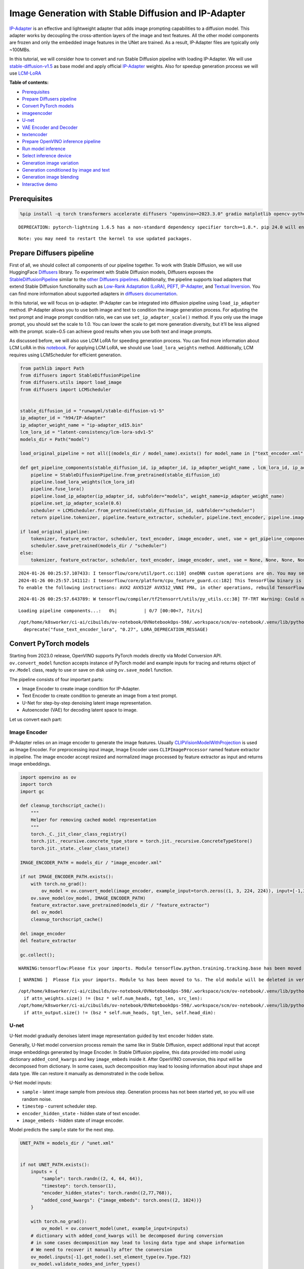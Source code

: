 Image Generation with Stable Diffusion and IP-Adapter
=====================================================

`IP-Adapter <https://hf.co/papers/2308.06721>`__ is an effective and
lightweight adapter that adds image prompting capabilities to a
diffusion model. This adapter works by decoupling the cross-attention
layers of the image and text features. All the other model components
are frozen and only the embedded image features in the UNet are trained.
As a result, IP-Adapter files are typically only ~100MBs.
|ip-adapter-pipe.png|

In this tutorial, we will consider how to convert and run Stable
Diffusion pipeline with loading IP-Adapter. We will use
`stable-diffusion-v1.5 <https://huggingface.co/runwayml/stable-diffusion-v1-5>`__
as base model and apply official
`IP-Adapter <https://huggingface.co/h94/IP-Adapter>`__ weights. Also for
speedup generation process we will use
`LCM-LoRA <https://huggingface.co/latent-consistency/lcm-lora-sdv1-5>`__


**Table of contents:**

- `Prerequisites <#prerequisites>`__
- `Prepare Diffusers pipeline <#prepare-diffusers-pipeline>`__
- `Convert PyTorch models <#convert-pytorch-models>`__
- `imageencoder <#image-encoder>`__
- `U-net <#u-net>`__
- `VAE Encoder and Decoder <#vae-encoder-and-decoder>`__
- `textencoder <#text-encoder>`__
- `Prepare OpenVINO inference pipeline <#prepare-openvino-inference-pipeline>`__
- `Run model inference <#run-model-inference>`__
- `Select inference device <#select-inference-device>`__
- `Generation image variation <#generation-image-variation>`__
- `Generation conditioned by image and text <#generation-conditioned-by-image-and-text>`__
- `Generation image blending <#generation-image-blending>`__
- `Interactive demo <#interactive-demo>`__

.. |ip-adapter-pipe.png| image:: https://huggingface.co/h94/IP-Adapter/resolve/main/fig1.png

Prerequisites
-------------



.. code:: ipython3

    %pip install -q torch transformers accelerate diffusers "openvino>=2023.3.0" gradio matplotlib opencv-python --extra-index-url https://download.pytorch.org/whl/cpu


.. parsed-literal::

    DEPRECATION: pytorch-lightning 1.6.5 has a non-standard dependency specifier torch>=1.8.*. pip 24.0 will enforce this behaviour change. A possible replacement is to upgrade to a newer version of pytorch-lightning or contact the author to suggest that they release a version with a conforming dependency specifiers. Discussion can be found at https://github.com/pypa/pip/issues/12063


.. parsed-literal::

    Note: you may need to restart the kernel to use updated packages.


Prepare Diffusers pipeline
--------------------------



First of all, we should collect all components of our pipeline together.
To work with Stable Diffusion, we will use HuggingFace
`Diffusers <https://github.com/huggingface/diffusers>`__ library. To
experiment with Stable Diffusion models, Diffusers exposes the
`StableDiffusionPipeline <https://huggingface.co/docs/diffusers/using-diffusers/conditional_image_generation>`__
similar to the `other Diffusers
pipelines <https://huggingface.co/docs/diffusers/api/pipelines/overview>`__.
Additionally, the pipeline supports load adapters that extend Stable
Diffusion functionality such as `Low-Rank Adaptation
(LoRA) <https://huggingface.co/papers/2106.09685>`__,
`PEFT <https://huggingface.co/docs/diffusers/main/en/tutorials/using_peft_for_inference>`__,
`IP-Adapter <https://ip-adapter.github.io/>`__, and `Textual
Inversion <https://textual-inversion.github.io/>`__. You can find more
information about supported adapters in `diffusers
documentation <https://huggingface.co/docs/diffusers/main/en/using-diffusers/loading_adapters>`__.

In this tutorial, we will focus on ip-adapter. IP-Adapter can be
integrated into diffusion pipeline using ``load_ip_adapter`` method.
IP-Adapter allows you to use both image and text to condition the image
generation process. For adjusting the text prompt and image prompt
condition ratio, we can use ``set_ip_adapter_scale()`` method. If you
only use the image prompt, you should set the scale to 1.0. You can
lower the scale to get more generation diversity, but it’ll be less
aligned with the prompt. scale=0.5 can achieve good results when you use
both text and image prompts.

As discussed before, we will also use LCM LoRA for speeding generation
process. You can find more information about LCM LoRA in this
`notebook <263-lcm-lora-controlnet-with-output.html>`__.
For applying LCM LoRA, we should use ``load_lora_weights`` method.
Additionally, LCM requires using LCMScheduler for efficient generation.

.. code:: ipython3

    from pathlib import Path
    from diffusers import StableDiffusionPipeline
    from diffusers.utils import load_image
    from diffusers import LCMScheduler


    stable_diffusion_id = "runwayml/stable-diffusion-v1-5"
    ip_adapter_id = "h94/IP-Adapter"
    ip_adapter_weight_name = "ip-adapter_sd15.bin"
    lcm_lora_id = "latent-consistency/lcm-lora-sdv1-5"
    models_dir = Path("model")

    load_original_pipeline = not all([(models_dir / model_name).exists() for model_name in ["text_encoder.xml", "image_encoder.xml", "unet.xml", "vae_decoder.xml", "vae_encoder.xml"]])

    def get_pipeline_components(stable_diffusion_id, ip_adapter_id, ip_adapter_weight_name , lcm_lora_id, ip_adapter_scale=0.6):
        pipeline = StableDiffusionPipeline.from_pretrained(stable_diffusion_id)
        pipeline.load_lora_weights(lcm_lora_id)
        pipeline.fuse_lora()
        pipeline.load_ip_adapter(ip_adapter_id, subfolder="models", weight_name=ip_adapter_weight_name)
        pipeline.set_ip_adapter_scale(0.6)
        scheduler = LCMScheduler.from_pretrained(stable_diffusion_id, subfolder="scheduler")
        return pipeline.tokenizer, pipeline.feature_extractor, scheduler, pipeline.text_encoder, pipeline.image_encoder, pipeline.unet, pipeline.vae

    if load_original_pipeline:
        tokenizer, feature_extractor, scheduler, text_encoder, image_encoder, unet, vae = get_pipeline_components(stable_diffusion_id, ip_adapter_id, ip_adapter_weight_name, lcm_lora_id)
        scheduler.save_pretrained(models_dir / "scheduler")
    else:
        tokenizer, feature_extractor, scheduler, text_encoder, image_encoder, unet, vae = None, None, None, None, None, None, None


.. parsed-literal::

    2024-01-26 00:25:57.107433: I tensorflow/core/util/port.cc:110] oneDNN custom operations are on. You may see slightly different numerical results due to floating-point round-off errors from different computation orders. To turn them off, set the environment variable `TF_ENABLE_ONEDNN_OPTS=0`.
    2024-01-26 00:25:57.141112: I tensorflow/core/platform/cpu_feature_guard.cc:182] This TensorFlow binary is optimized to use available CPU instructions in performance-critical operations.
    To enable the following instructions: AVX2 AVX512F AVX512_VNNI FMA, in other operations, rebuild TensorFlow with the appropriate compiler flags.


.. parsed-literal::

    2024-01-26 00:25:57.643789: W tensorflow/compiler/tf2tensorrt/utils/py_utils.cc:38] TF-TRT Warning: Could not find TensorRT



.. parsed-literal::

    Loading pipeline components...:   0%|          | 0/7 [00:00<?, ?it/s]


.. parsed-literal::

    /opt/home/k8sworker/ci-ai/cibuilds/ov-notebook/OVNotebookOps-598/.workspace/scm/ov-notebook/.venv/lib/python3.8/site-packages/diffusers/loaders/lora.py:1077: FutureWarning: `fuse_text_encoder_lora` is deprecated and will be removed in version 0.27. You are using an old version of LoRA backend. This will be deprecated in the next releases in favor of PEFT make sure to install the latest PEFT and transformers packages in the future.
      deprecate("fuse_text_encoder_lora", "0.27", LORA_DEPRECATION_MESSAGE)


Convert PyTorch models
----------------------



Starting from 2023.0 release, OpenVINO supports PyTorch models directly
via Model Conversion API. ``ov.convert_model`` function accepts instance
of PyTorch model and example inputs for tracing and returns object of
``ov.Model`` class, ready to use or save on disk using ``ov.save_model``
function.

The pipeline consists of four important parts:

-  Image Encoder to create image condition for IP-Adapter.
-  Text Encoder to create condition to generate an image from a text
   prompt.
-  U-Net for step-by-step denoising latent image representation.
-  Autoencoder (VAE) for decoding latent space to image.

Let us convert each part:

Image Encoder
~~~~~~~~~~~~~



IP-Adapter relies on an image encoder to generate the image features.
Usually
`CLIPVisionModelWithProjection <https://huggingface.co/docs/transformers/main/en/model_doc/clip#transformers.CLIPVisionModelWithProjection>`__
is used as Image Encoder. For preprocessing input image, Image Encoder
uses ``CLIPImageProcessor`` named feature extractor in pipeline. The
image encoder accept resized and normalized image processed by feature
extractor as input and returns image embeddings.

.. code:: ipython3

    import openvino as ov
    import torch
    import gc

    def cleanup_torchscript_cache():
        """
        Helper for removing cached model representation
        """
        torch._C._jit_clear_class_registry()
        torch.jit._recursive.concrete_type_store = torch.jit._recursive.ConcreteTypeStore()
        torch.jit._state._clear_class_state()

    IMAGE_ENCODER_PATH = models_dir / "image_encoder.xml"

    if not IMAGE_ENCODER_PATH.exists():
        with torch.no_grad():
            ov_model = ov.convert_model(image_encoder, example_input=torch.zeros((1, 3, 224, 224)), input=[-1,3,224,224])
        ov.save_model(ov_model, IMAGE_ENCODER_PATH)
        feature_extractor.save_pretrained(models_dir / "feature_extractor")
        del ov_model
        cleanup_torchscript_cache()

    del image_encoder
    del feature_extractor

    gc.collect();


.. parsed-literal::

    WARNING:tensorflow:Please fix your imports. Module tensorflow.python.training.tracking.base has been moved to tensorflow.python.trackable.base. The old module will be deleted in version 2.11.


.. parsed-literal::

    [ WARNING ]  Please fix your imports. Module %s has been moved to %s. The old module will be deleted in version %s.


.. parsed-literal::

    /opt/home/k8sworker/ci-ai/cibuilds/ov-notebook/OVNotebookOps-598/.workspace/scm/ov-notebook/.venv/lib/python3.8/site-packages/transformers/models/clip/modeling_clip.py:273: TracerWarning: Converting a tensor to a Python boolean might cause the trace to be incorrect. We can't record the data flow of Python values, so this value will be treated as a constant in the future. This means that the trace might not generalize to other inputs!
      if attn_weights.size() != (bsz * self.num_heads, tgt_len, src_len):
    /opt/home/k8sworker/ci-ai/cibuilds/ov-notebook/OVNotebookOps-598/.workspace/scm/ov-notebook/.venv/lib/python3.8/site-packages/transformers/models/clip/modeling_clip.py:313: TracerWarning: Converting a tensor to a Python boolean might cause the trace to be incorrect. We can't record the data flow of Python values, so this value will be treated as a constant in the future. This means that the trace might not generalize to other inputs!
      if attn_output.size() != (bsz * self.num_heads, tgt_len, self.head_dim):


U-net
~~~~~



U-Net model gradually denoises latent image representation guided by
text encoder hidden state.

Generally, U-Net model conversion process remain the same like in Stable
Diffusion, expect additional input that accept image embeddings
generated by Image Encoder. In Stable Diffusion pipeline, this data
provided into model using dictionary ``added_cond_kwargs`` and key
``image_embeds`` inside it. After OpenVINO conversion, this input will
be decomposed from dictionary. In some cases, such decomposition may
lead to loosing information about input shape and data type. We can
restore it manually as demonstrated in the code bellow.

U-Net model inputs:

-  ``sample`` - latent image sample from previous step. Generation
   process has not been started yet, so you will use random noise.
-  ``timestep`` - current scheduler step.
-  ``encoder_hidden_state`` - hidden state of text encoder.
-  ``image_embeds`` - hidden state of image encoder.

Model predicts the ``sample`` state for the next step.

.. code:: ipython3

    UNET_PATH = models_dir / "unet.xml"


    if not UNET_PATH.exists():
        inputs = {
            "sample": torch.randn((2, 4, 64, 64)),
            "timestep": torch.tensor(1),
            "encoder_hidden_states": torch.randn((2,77,768)),
            "added_cond_kwargs": {"image_embeds": torch.ones((2, 1024))}
        }

        with torch.no_grad():
            ov_model = ov.convert_model(unet, example_input=inputs)
        # dictionary with added_cond_kwargs will be decomposed during conversion
        # in some cases decomposition may lead to losing data type and shape information
        # We need to recover it manually after the conversion
        ov_model.inputs[-1].get_node().set_element_type(ov.Type.f32)
        ov_model.validate_nodes_and_infer_types()
        ov.save_model(ov_model, UNET_PATH)
        del ov_model
        cleanup_torchscript_cache()

    del unet

    gc.collect();


.. parsed-literal::

    /opt/home/k8sworker/ci-ai/cibuilds/ov-notebook/OVNotebookOps-598/.workspace/scm/ov-notebook/.venv/lib/python3.8/site-packages/diffusers/models/unet_2d_condition.py:915: TracerWarning: Converting a tensor to a Python boolean might cause the trace to be incorrect. We can't record the data flow of Python values, so this value will be treated as a constant in the future. This means that the trace might not generalize to other inputs!
      if dim % default_overall_up_factor != 0:


.. parsed-literal::

    /opt/home/k8sworker/ci-ai/cibuilds/ov-notebook/OVNotebookOps-598/.workspace/scm/ov-notebook/.venv/lib/python3.8/site-packages/diffusers/models/downsampling.py:135: TracerWarning: Converting a tensor to a Python boolean might cause the trace to be incorrect. We can't record the data flow of Python values, so this value will be treated as a constant in the future. This means that the trace might not generalize to other inputs!
      assert hidden_states.shape[1] == self.channels
    /opt/home/k8sworker/ci-ai/cibuilds/ov-notebook/OVNotebookOps-598/.workspace/scm/ov-notebook/.venv/lib/python3.8/site-packages/diffusers/models/downsampling.py:144: TracerWarning: Converting a tensor to a Python boolean might cause the trace to be incorrect. We can't record the data flow of Python values, so this value will be treated as a constant in the future. This means that the trace might not generalize to other inputs!
      assert hidden_states.shape[1] == self.channels


.. parsed-literal::

    /opt/home/k8sworker/ci-ai/cibuilds/ov-notebook/OVNotebookOps-598/.workspace/scm/ov-notebook/.venv/lib/python3.8/site-packages/diffusers/models/upsampling.py:149: TracerWarning: Converting a tensor to a Python boolean might cause the trace to be incorrect. We can't record the data flow of Python values, so this value will be treated as a constant in the future. This means that the trace might not generalize to other inputs!
      assert hidden_states.shape[1] == self.channels
    /opt/home/k8sworker/ci-ai/cibuilds/ov-notebook/OVNotebookOps-598/.workspace/scm/ov-notebook/.venv/lib/python3.8/site-packages/diffusers/models/upsampling.py:165: TracerWarning: Converting a tensor to a Python boolean might cause the trace to be incorrect. We can't record the data flow of Python values, so this value will be treated as a constant in the future. This means that the trace might not generalize to other inputs!
      if hidden_states.shape[0] >= 64:


VAE Encoder and Decoder
~~~~~~~~~~~~~~~~~~~~~~~



The VAE model has two parts, an encoder and a decoder. The encoder is
used to convert the image into a low dimensional latent representation,
which will serve as the input to the U-Net model. The decoder,
conversely, transforms the latent representation back into an image.

During latent diffusion training, the encoder is used to get the latent
representations (latents) of the images for the forward diffusion
process, which applies more and more noise at each step. During
inference, the denoised latents generated by the reverse diffusion
process are converted back into images using the VAE decoder. When you
run inference for Text-to-Image, there is no initial image as a starting
point. You can skip this step and directly generate initial random
noise. VAE encoder is used in Image-to-Image generation pipelines for
creating initial latent state based on input image. The main difference
between IP-Adapter encoded image and VAE encoded image that the first is
used as addition into input prompt making connection between text and
image during conditioning, while the second used as Unet sample
initialization and does not give guarantee preserving some attributes of
initial image. It is still can be useful to use both ip-adapter and VAE
image in pipeline, we can discuss it in inference examples.

.. code:: ipython3

    VAE_DECODER_PATH = models_dir / "vae_decoder.xml"
    VAE_ENCODER_PATH = models_dir / "vae_encoder.xml"

    if not VAE_DECODER_PATH.exists():
        class VAEDecoderWrapper(torch.nn.Module):
            def __init__(self, vae):
                super().__init__()
                self.vae = vae

            def forward(self, latents):
                return self.vae.decode(latents)

        vae_decoder = VAEDecoderWrapper(vae)
        with torch.no_grad():
            ov_model = ov.convert_model(vae_decoder, example_input=torch.ones([1,4,64,64]))
        ov.save_model(ov_model, VAE_DECODER_PATH)
        del ov_model
        cleanup_torchscript_cache()
        del vae_decoder

    if not VAE_ENCODER_PATH.exists():
        class VAEEncoderWrapper(torch.nn.Module):
            def __init__(self, vae):
                super().__init__()
                self.vae = vae

            def forward(self, image):
                return self.vae.encode(x=image)["latent_dist"].sample()
        vae_encoder = VAEEncoderWrapper(vae)
        vae_encoder.eval()
        image = torch.zeros((1, 3, 512, 512))
        with torch.no_grad():
            ov_model = ov.convert_model(vae_encoder, example_input=image)
        ov.save_model(ov_model, VAE_ENCODER_PATH)
        del ov_model
        cleanup_torchscript_cache()

    del vae
    gc.collect();


.. parsed-literal::

    /opt/home/k8sworker/ci-ai/cibuilds/ov-notebook/OVNotebookOps-598/.workspace/scm/ov-notebook/.venv/lib/python3.8/site-packages/torch/jit/_trace.py:1093: TracerWarning: Trace had nondeterministic nodes. Did you forget call .eval() on your model? Nodes:
    	%2494 : Float(1, 4, 64, 64, strides=[16384, 4096, 64, 1], requires_grad=0, device=cpu) = aten::randn(%2488, %2489, %2490, %2491, %2492, %2493) # /opt/home/k8sworker/ci-ai/cibuilds/ov-notebook/OVNotebookOps-598/.workspace/scm/ov-notebook/.venv/lib/python3.8/site-packages/diffusers/utils/torch_utils.py:80:0
    This may cause errors in trace checking. To disable trace checking, pass check_trace=False to torch.jit.trace()
      _check_trace(
    /opt/home/k8sworker/ci-ai/cibuilds/ov-notebook/OVNotebookOps-598/.workspace/scm/ov-notebook/.venv/lib/python3.8/site-packages/torch/jit/_trace.py:1093: TracerWarning: Output nr 1. of the traced function does not match the corresponding output of the Python function. Detailed error:
    Tensor-likes are not close!

    Mismatched elements: 10468 / 16384 (63.9%)
    Greatest absolute difference: 0.0015963315963745117 at index (0, 2, 0, 63) (up to 1e-05 allowed)
    Greatest relative difference: 0.006706269805807583 at index (0, 3, 63, 59) (up to 1e-05 allowed)
      _check_trace(


Text Encoder
~~~~~~~~~~~~



The text-encoder is responsible for transforming the input prompt, for
example, “a photo of an astronaut riding a horse” into an embedding
space that can be understood by the U-Net. It is usually a simple
transformer-based encoder that maps a sequence of input tokens to a
sequence of latent text embeddings.

The input of the text encoder is tensor ``input_ids``, which contains
indexes of tokens from text processed by the tokenizer and padded to the
maximum length accepted by the model. Model outputs are two tensors:
``last_hidden_state`` - hidden state from the last MultiHeadAttention
layer in the model and ``pooler_out`` - pooled output for whole model
hidden states.

.. code:: ipython3

    TEXT_ENCODER_PATH = models_dir / "text_encoder.xml"

    if not TEXT_ENCODER_PATH.exists():
        with torch.no_grad():
            ov_model = ov.convert_model(text_encoder, example_input=torch.ones([1,77], dtype=torch.long), input=[(1,77),])
        ov.save_model(ov_model, TEXT_ENCODER_PATH)
        del ov_model
        cleanup_torchscript_cache()
        tokenizer.save_pretrained(models_dir / "tokenizer")

    del text_encoder
    del tokenizer


.. parsed-literal::

    /opt/home/k8sworker/ci-ai/cibuilds/ov-notebook/OVNotebookOps-598/.workspace/scm/ov-notebook/.venv/lib/python3.8/site-packages/transformers/modeling_attn_mask_utils.py:86: TracerWarning: Converting a tensor to a Python boolean might cause the trace to be incorrect. We can't record the data flow of Python values, so this value will be treated as a constant in the future. This means that the trace might not generalize to other inputs!
      if input_shape[-1] > 1 or self.sliding_window is not None:
    /opt/home/k8sworker/ci-ai/cibuilds/ov-notebook/OVNotebookOps-598/.workspace/scm/ov-notebook/.venv/lib/python3.8/site-packages/transformers/modeling_attn_mask_utils.py:162: TracerWarning: Converting a tensor to a Python boolean might cause the trace to be incorrect. We can't record the data flow of Python values, so this value will be treated as a constant in the future. This means that the trace might not generalize to other inputs!
      if past_key_values_length > 0:
    /opt/home/k8sworker/ci-ai/cibuilds/ov-notebook/OVNotebookOps-598/.workspace/scm/ov-notebook/.venv/lib/python3.8/site-packages/transformers/models/clip/modeling_clip.py:281: TracerWarning: Converting a tensor to a Python boolean might cause the trace to be incorrect. We can't record the data flow of Python values, so this value will be treated as a constant in the future. This means that the trace might not generalize to other inputs!
      if causal_attention_mask.size() != (bsz, 1, tgt_len, src_len):


Prepare OpenVINO inference pipeline
-----------------------------------



As shown on diagram below, the only difference between original Stable
Diffusion pipeline and IP-Adapter Stable Diffusion pipeline only in
additional conditioning by image processed via Image Encoder.
|pipeline.png|

The stable diffusion model with ip-adapter takes a latent image
representation, a text prompt is transformed to text embeddings via CLIP
text encoder and ip-adapter image is transformed to image embeddings via
CLIP Image Encoder. Next, the U-Net iteratively *denoises* the random
latent image representations while being conditioned on the text and
image embeddings. The output of the U-Net, being the noise residual, is
used to compute a denoised latent image representation via a scheduler
algorithm.

The *denoising* process is repeated given number of times (by default 4
taking into account that we use LCM) to step-by-step retrieve better
latent image representations. When complete, the latent image
representation is decoded by the decoder part of the variational auto
encoder (VAE).

.. |pipeline.png| image:: https://github.com/openvinotoolkit/openvino_notebooks/assets/29454499/1afc2ca6-e7ea-4c9e-a2d3-1173346dd9d6

.. code:: ipython3

    import inspect
    from typing import List, Optional, Union, Dict, Tuple
    import numpy as np

    import PIL
    import cv2
    import torch

    from transformers import CLIPTokenizer, CLIPImageProcessor
    from diffusers import DiffusionPipeline
    from diffusers.pipelines.stable_diffusion.pipeline_output import StableDiffusionPipelineOutput
    from diffusers.schedulers import DDIMScheduler, LMSDiscreteScheduler, PNDMScheduler


    def scale_fit_to_window(dst_width:int, dst_height:int, image_width:int, image_height:int):
        """
        Preprocessing helper function for calculating image size for resize with peserving original aspect ratio
        and fitting image to specific window size

        Parameters:
          dst_width (int): destination window width
          dst_height (int): destination window height
          image_width (int): source image width
          image_height (int): source image height
        Returns:
          result_width (int): calculated width for resize
          result_height (int): calculated height for resize
        """
        im_scale = min(dst_height / image_height, dst_width / image_width)
        return int(im_scale * image_width), int(im_scale * image_height)


    def randn_tensor(
        shape: Union[Tuple, List],
        generator: Optional[Union[List["torch.Generator"], "torch.Generator"]] = None,
        dtype: Optional["torch.dtype"] = None,
    ):
        """A helper function to create random tensors on the desired `device` with the desired `dtype`. When
        passing a list of generators, you can seed each batch size individually.

        """
        batch_size = shape[0]
        rand_device = torch.device("cpu")

        # make sure generator list of length 1 is treated like a non-list
        if isinstance(generator, list) and len(generator) == 1:
            generator = generator[0]

        if isinstance(generator, list):
            shape = (1,) + shape[1:]
            latents = [
                torch.randn(shape, generator=generator[i], device=rand_device, dtype=dtype)
                for i in range(batch_size)
            ]
            latents = torch.cat(latents, dim=0)
        else:
            latents = torch.randn(shape, generator=generator, device=rand_device, dtype=dtype)

        return latents

    def preprocess(image: PIL.Image.Image, height, width):
        """
        Image preprocessing function. Takes image in PIL.Image format, resizes it to keep aspect ration and fits to model input window 512x512,
        then converts it to np.ndarray and adds padding with zeros on right or bottom side of image (depends from aspect ratio), after that
        converts data to float32 data type and change range of values from [0, 255] to [-1, 1], finally, converts data layout from planar NHWC to NCHW.
        The function returns preprocessed input tensor and padding size, which can be used in postprocessing.

        Parameters:
          image (PIL.Image.Image): input image
        Returns:
           image (np.ndarray): preprocessed image tensor
           meta (Dict): dictionary with preprocessing metadata info
        """
        src_width, src_height = image.size
        dst_width, dst_height = scale_fit_to_window(
            height, width, src_width, src_height)
        image = np.array(image.resize((dst_width, dst_height),
                         resample=PIL.Image.Resampling.LANCZOS))[None, :]
        pad_width = width - dst_width
        pad_height = height - dst_height
        pad = ((0, 0), (0, pad_height), (0, pad_width), (0, 0))
        image = np.pad(image, pad, mode="constant")
        image = image.astype(np.float32) / 255.0
        image = 2.0 * image - 1.0
        image = image.transpose(0, 3, 1, 2)
        return image, {"padding": pad, "src_width": src_width, "src_height": src_height}

    class OVStableDiffusionPipeline(DiffusionPipeline):
        def __init__(
            self,
            vae_decoder: ov.Model,
            text_encoder: ov.Model,
            tokenizer: CLIPTokenizer,
            unet: ov.Model,
            scheduler: Union[DDIMScheduler, PNDMScheduler, LMSDiscreteScheduler],
            image_encoder: ov.Model,
            feature_extractor: CLIPImageProcessor,
            vae_encoder: ov.Model
        ):
            """
            Pipeline for text-to-image generation using Stable Diffusion and IP-Adapter with OpenVINO
            Parameters:
                vae_decoder (ov.Model):
                    Variational Auto-Encoder (VAE) Model to decode images to and from latent representations.
                text_encoder (ov.Model):CLIPImageProcessor
                    Frozen text-encoder. Stable Diffusion uses the text portion of
                    [CLIP](https://huggingface.co/docs/transformers/model_doc/clip#transformers.CLIPTextModel), specifically
                    the clip-vit-large-patch14(https://huggingface.co/openai/clip-vit-large-patch14) variant.
                tokenizer (CLIPTokenizer):
                    Tokenizer of class CLIPTokenizer(https://huggingface.co/docs/transformers/v4.21.0/en/model_doc/clip#transformers.CLIPTokenizer).
                unet (ov.Model): Conditional U-Net architecture to denoise the encoded image latents.
                scheduler (SchedulerMixin):
                    A scheduler to be used in combination with unet to denoise the encoded image latents
                image_encoder (ov.Model):
                    IP-Adapter image encoder for embedding input image as input prompt for generation
                feature_extractor :
            """
            super().__init__()
            self.scheduler = scheduler
            self.vae_decoder = vae_decoder
            self.image_encoder = image_encoder
            self.text_encoder = text_encoder
            self.unet = unet
            self.height = 512
            self.width = 512
            self.vae_scale_factor = 8
            self.tokenizer = tokenizer
            self.vae_encoder = vae_encoder
            self.feature_extractor = feature_extractor

        def __call__(
            self,
            prompt: Union[str, List[str]],
            ip_adapter_image: PIL.Image.Image,
            image: PIL.Image.Image = None,
            num_inference_steps: Optional[int] = 4,
            negative_prompt: Union[str, List[str]] = None,
            guidance_scale: Optional[float] = 0.5,
            eta: Optional[float] = 0.0,
            output_type: Optional[str] = "pil",
            height: Optional[int] = None,
            width: Optional[int] = None,
            generator: Optional[Union[torch.Generator, List[torch.Generator]]] = None,
            latents: Optional[torch.FloatTensor] = None,
            strength: float = 1.,
            **kwargs,
        ):
            """
            Function invoked when calling the pipeline for generation.
            Parameters:
                prompt (str or List[str]):
                    The prompt or prompts to guide the image generation.
                image (PIL.Image.Image, *optional*, None):
                     Intinal image for generation.
                num_inference_steps (int, *optional*, defaults to 50):
                    The number of denoising steps. More denoising steps usually lead to a higher quality image at the
                    expense of slower inference.
                negative_prompt (str or List[str]):https://user-images.githubusercontent.com/29454499/258651862-28b63016-c5ff-4263-9da8-73ca31100165.jpeg
                    The negative prompt or prompts to guide the image generation.
                guidance_scale (float, *optional*, defaults to 7.5):
                    Guidance scale as defined in Classifier-Free Diffusion Guidance(https://arxiv.org/abs/2207.12598).
                    guidance_scale is defined as `w` of equation 2.
                    Higher guidance scale encourages to generate images that are closely linked to the text prompt,
                    usually at the expense of lower image quality.
                eta (float, *optional*, defaults to 0.0):
                    Corresponds to parameter eta (η) in the DDIM paper: https://arxiv.org/abs/2010.02502. Only applies to
                    [DDIMScheduler], will be ignored for others.
                output_type (`str`, *optional*, defaults to "pil"):
                    The output format of the generate image. Choose between
                    [PIL](https://pillow.readthedocs.io/en/stable/): PIL.Image.Image or np.array.
                height (int, *optional*, 512):
                    Generated image height
                width (int, *optional*, 512):
                    Generated image width
                generator (`torch.Generator` or `List[torch.Generator]`, *optional*):
                    A [`torch.Generator`](https://pytorch.org/docs/stable/generated/torch.Generator.html) to make
                    generation deterministic.
                latents (`torch.FloatTensor`, *optional*):
                    Pre-generated noisy latents sampled from a Gaussian distribution, to be used as inputs for image
                    generation. Can be used to tweak the same generation with different prompts. If not provided, a latents
                    tensor is generated by sampling using the supplied random `generator`.
            Returns:
                Dictionary with keys:
                    sample - the last generated image PIL.Image.Image or np.arrayhttps://huggingface.co/latent-consistency/lcm-lora-sdv1-5
                    iterations - *optional* (if gif=True) images for all diffusion steps, List of PIL.Image.Image or np.array.
            """
            do_classifier_free_guidance = guidance_scale > 1.0
            # get prompt text embeddings
            text_embeddings = self._encode_prompt(prompt, do_classifier_free_guidance=do_classifier_free_guidance, negative_prompt=negative_prompt)
            # get ip-adapter image embeddings
            image_embeds, negative_image_embeds = self.encode_image(ip_adapter_image)
            if do_classifier_free_guidance:
                image_embeds = np.concatenate([negative_image_embeds, image_embeds])

            # set timesteps
            accepts_offset = "offset" in set(inspect.signature(self.scheduler.set_timesteps).parameters.keys())
            extra_set_kwargs = {}
            if accepts_offset:
                extra_set_kwargs["offset"] = 1

            self.scheduler.set_timesteps(num_inference_steps, **extra_set_kwargs)
            timesteps, num_inference_steps = self.get_timesteps(num_inference_steps, strength)
            latent_timestep = timesteps[:1]

            # get the initial random noise unless the user supplied it
            latents, meta = self.prepare_latents(1, 4, height or self.height, width or self.width, generator=generator, latents=latents, image=image, latent_timestep=latent_timestep)

            # prepare extra kwargs for the scheduler step, since not all schedulers have the same signature
            # eta (η) is only used with the DDIMScheduler, it will be ignored for other schedulers.
            # eta corresponds to η in DDIM paper: https://arxiv.org/abs/2010.02502
            # and should be between [0, 1]
            accepts_eta = "eta" in set(inspect.signature(self.scheduler.step).parameters.keys())
            extra_step_kwargs = {}
            if accepts_eta:
                extra_step_kwargs["eta"] = eta

            for i, t in enumerate(self.progress_bar(timesteps)):
                # expand the latents if you are doing classifier free guidance
                latent_model_input = np.concatenate([latents] * 2) if do_classifier_free_guidance else latents
                latent_model_input = self.scheduler.scale_model_input(latent_model_input, t)

                # predict the noise residual
                noise_pred = self.unet([latent_model_input, t, text_embeddings, image_embeds])[0]
                # perform guidance
                if do_classifier_free_guidance:
                    noise_pred_uncond, noise_pred_text = noise_pred[0], noise_pred[1]
                    noise_pred = noise_pred_uncond + guidance_scale * (noise_pred_text - noise_pred_uncond)

                # compute the previous noisy sample x_t -> x_t-1
                latents = self.scheduler.step(torch.from_numpy(noise_pred), t, torch.from_numpy(latents), **extra_step_kwargs)["prev_sample"].numpy()

            # scale and decode the image latents with vae
            image = self.vae_decoder(latents * (1 / 0.18215))[0]

            image = self.postprocess_image(image, meta, output_type)
            return StableDiffusionPipelineOutput(images=image, nsfw_content_detected=False)

        def _encode_prompt(self, prompt:Union[str, List[str]], num_images_per_prompt:int = 1, do_classifier_free_guidance:bool = True, negative_prompt:Union[str, List[str]] = None):
            """
            Encodes the prompt into text encoder hidden states.

            Parameters:
                prompt (str or list(str)): prompt to be encoded
                num_images_per_prompt (int): number of images that should be generated per prompt
                do_classifier_free_guidance (bool): whether to use classifier free guidance or not
                negative_prompt (str or list(str)): negative prompt to be encoded.
            Returns:
                text_embeddings (np.ndarray): text encoder hidden states
            """
            batch_size = len(prompt) if isinstance(prompt, list) else 1

            # tokenize input prompts
            text_inputs = self.tokenizer(
                prompt,
                padding="max_length",
                max_length=self.tokenizer.model_max_length,
                truncation=True,
                return_tensors="np",
            )
            text_input_ids = text_inputs.input_ids

            text_embeddings = self.text_encoder(
                text_input_ids)[0]

            # duplicate text embeddings for each generation per prompt
            if num_images_per_prompt != 1:
                bs_embed, seq_len, _ = text_embeddings.shape
                text_embeddings = np.tile(
                    text_embeddings, (1, num_images_per_prompt, 1))
                text_embeddings = np.reshape(
                    text_embeddings, (bs_embed * num_images_per_prompt, seq_len, -1))

            # get unconditional embeddings for classifier free guidance
            if do_classifier_free_guidance:
                uncond_tokens: List[str]
                max_length = text_input_ids.shape[-1]
                if negative_prompt is None:
                    uncond_tokens = [""] * batch_size
                elif isinstance(negative_prompt, str):
                    uncond_tokens = [negative_prompt]
                else:
                    uncond_tokens = negative_prompt
                uncond_input = self.tokenizer(
                    uncond_tokens,
                    padding="max_length",
                    max_length=max_length,
                    truncation=True,
                    return_tensors="np",
                )

                uncond_embeddings = self.text_encoder(uncond_input.input_ids)[0]

                # duplicate unconditional embeddings for each generation per prompt, using mps friendly method
                seq_len = uncond_embeddings.shape[1]
                uncond_embeddings = np.tile(uncond_embeddings, (1, num_images_per_prompt, 1))
                uncond_embeddings = np.reshape(uncond_embeddings, (batch_size * num_images_per_prompt, seq_len, -1))

                # For classifier-free guidance, we need to do two forward passes.
                # Here we concatenate the unconditional and text embeddings into a single batch
                # to avoid doing two forward passes
                text_embeddings = np.concatenate([uncond_embeddings, text_embeddings])

            return text_embeddings


        def prepare_latents(self, batch_size, num_channels_latents, height, width, dtype=torch.float32, generator=None, latents=None, image=None, latent_timestep=None):
            shape = (batch_size, num_channels_latents, height // self.vae_scale_factor, width // self.vae_scale_factor)
            if isinstance(generator, list) and len(generator) != batch_size:
                raise ValueError(
                    f"You have passed a list of generators of length {len(generator)}, but requested an effective batch"
                    f" size of {batch_size}. Make sure the batch size matches the length of the generators."
                )

            if latents is None:
                latents = randn_tensor(shape, generator=generator, dtype=dtype)

            if image is None:
                # scale the initial noise by the standard deviation required by the scheduler
                latents = latents * self.scheduler.init_noise_sigma
                return latents.numpy(), {}
            input_image, meta = preprocess(image, height, width)
            image_latents = self.vae_encoder(input_image)[0]
            image_latents = image_latents * 0.18215
            latents = self.scheduler.add_noise(torch.from_numpy(image_latents), latents, latent_timestep).numpy()
            return latents, meta


        def postprocess_image(self, image:np.ndarray, meta:Dict, output_type:str = "pil"):
            """
            Postprocessing for decoded image. Takes generated image decoded by VAE decoder, unpad it to initial image size (if required),
            normalize and convert to [0, 255] pixels range. Optionally, converts it from np.ndarray to PIL.Image format

            Parameters:
                image (np.ndarray):
                    Generated image
                meta (Dict):
                    Metadata obtained on the latents preparing step can be empty
                output_type (str, *optional*, pil):
                    Output format for result, can be pil or numpy
            Returns:
                image (List of np.ndarray or PIL.Image.Image):
                    Post-processed images
            """
            if "padding" in meta:
                pad = meta["padding"]
                (_, end_h), (_, end_w) = pad[1:3]
                h, w = image.shape[2:]
                unpad_h = h - end_h
                unpad_w = w - end_w
                image = image[:, :, :unpad_h, :unpad_w]
            image = np.clip(image / 2 + 0.5, 0, 1)
            image = np.transpose(image, (0, 2, 3, 1))
            # 9. Convert to PIL
            if output_type == "pil":
                image = self.numpy_to_pil(image)
                if "src_height" in meta:
                    orig_height, orig_width = meta["src_height"], meta["src_width"]
                    image = [img.resize((orig_width, orig_height),
                                        PIL.Image.Resampling.LANCZOS) for img in image]
            else:
                if "src_height" in meta:
                    orig_height, orig_width = meta["src_height"], meta["src_width"]
                    image = [cv2.resize(img, (orig_width, orig_width))
                             for img in image]
            return image

        def encode_image(self, image, num_images_per_prompt=1):
            if not isinstance(image, torch.Tensor):
                image = self.feature_extractor(image, return_tensors="pt").pixel_values

            image_embeds = self.image_encoder(image)[0]
            if num_images_per_prompt > 1:
                image_embeds = image_embeds.repeat_interleave(num_images_per_prompt, dim=0)

            uncond_image_embeds = np.zeros(image_embeds.shape)
            return image_embeds, uncond_image_embeds

        def get_timesteps(self, num_inference_steps:int, strength:float):
            """
            Helper function for getting scheduler timesteps for generation
            In case of image-to-image generation, it updates number of steps according to strength

            Parameters:
               num_inference_steps (int):
                  number of inference steps for generation
               strength (float):
                   value between 0.0 and 1.0, that controls the amount of noise that is added to the input image.
                   Values that approach 1.0 allow for lots of variations but will also produce images that are not semantically consistent with the input.
            """
            # get the original timestep using init_timestep
            init_timestep = min(int(num_inference_steps * strength), num_inference_steps)

            t_start = max(num_inference_steps - init_timestep, 0)
            timesteps = self.scheduler.timesteps[t_start:]

            return timesteps, num_inference_steps - t_start

Run model inference
-------------------



Now let’s configure our pipeline and take a look on generation results.

Select inference device
~~~~~~~~~~~~~~~~~~~~~~~



Select inference device from dropdown list.

.. code:: ipython3

    core = ov.Core()

    import ipywidgets as widgets

    device = widgets.Dropdown(
        options=core.available_devices + ["AUTO"],
        value="CPU",
        description="Device:",
        disabled=False,
    )

    device




.. parsed-literal::

    Dropdown(description='Device:', options=('CPU', 'AUTO'), value='CPU')



.. code:: ipython3

    from transformers import AutoTokenizer

    ov_config = {"INFERENCE_PRECISION_HINT": "f32"} if device.value != "CPU" else {}
    vae_decoder = core.compile_model(VAE_DECODER_PATH, device.value, ov_config)
    vae_encoder = core.compile_model(VAE_ENCODER_PATH, device.value, ov_config)
    text_encoder = core.compile_model(TEXT_ENCODER_PATH, device.value)
    image_encoder = core.compile_model(IMAGE_ENCODER_PATH, device.value)
    unet = core.compile_model(UNET_PATH, device.value)

    scheduler = LCMScheduler.from_pretrained(models_dir / "scheduler")
    tokenizer = AutoTokenizer.from_pretrained(models_dir / "tokenizer")
    feature_extractor = CLIPImageProcessor.from_pretrained(models_dir / "feature_extractor")

    ov_pipe = OVStableDiffusionPipeline(vae_decoder, text_encoder, tokenizer, unet, scheduler, image_encoder, feature_extractor, vae_encoder)


.. parsed-literal::

    The config attributes {'skip_prk_steps': True} were passed to LCMScheduler, but are not expected and will be ignored. Please verify your scheduler_config.json configuration file.


Generation image variation
~~~~~~~~~~~~~~~~~~~~~~~~~~



If we stay input text prompt empty and provide only ip-adapter image, we
can get variation of the same image.

.. code:: ipython3

    import matplotlib.pyplot as plt


    def visualize_results(images, titles):
        """
        Helper function for results visualization

        Parameters:
           orig_img (PIL.Image.Image): original image
           processed_img (PIL.Image.Image): processed image after editing
           img1_title (str): title for the image on the left
           img2_title (str): title for the image on the right
        Returns:
           fig (matplotlib.pyplot.Figure): matplotlib generated figure contains drawing result
        """
        im_w, im_h = images[0].size
        is_horizontal = im_h <= im_w
        figsize = (10, 15 * len(images)) if is_horizontal else (15 * len(images), 10)
        fig, axs = plt.subplots(1 if is_horizontal else len(images), len(images) if is_horizontal else 1, figsize=figsize, sharex='all', sharey='all')
        fig.patch.set_facecolor('white')
        list_axes = list(axs.flat)
        for a in list_axes:
            a.set_xticklabels([])
            a.set_yticklabels([])
            a.get_xaxis().set_visible(False)
            a.get_yaxis().set_visible(False)
            a.grid(False)
        for image, title, ax in zip(images, titles, list_axes):
            ax.imshow(np.array(image))
            ax.set_title(title, fontsize=20)
        fig.subplots_adjust(wspace=0.0 if is_horizontal else 0.01 , hspace=0.01 if is_horizontal else 0.0)
        fig.tight_layout()
        return fig

.. code:: ipython3

    generator = torch.Generator(device="cpu").manual_seed(576)

    image = load_image("https://huggingface.co/datasets/huggingface/documentation-images/resolve/main/diffusers/load_neg_embed.png")

    result = ov_pipe(prompt='', ip_adapter_image=image, gaidance_scale=1, negative_prompt="", num_inference_steps=4, generator=generator)

    fig = visualize_results([image, result.images[0]], ["input image", "result"])



.. parsed-literal::

      0%|          | 0/4 [00:00<?, ?it/s]



.. image:: 278-stable-diffusion-ip-adapter-with-output_files/278-stable-diffusion-ip-adapter-with-output_21_1.png


Generation conditioned by image and text
~~~~~~~~~~~~~~~~~~~~~~~~~~~~~~~~~~~~~~~~



IP-Adapter allows you to use both image and text to condition the image
generation process. Both IP-Adapter image and text prompt serve as
extension for each other, for example we can use a text prompt to add
“sunglasses” 😎 on previous image.

.. code:: ipython3

    generator = torch.Generator(device="cpu").manual_seed(576)

    result = ov_pipe(prompt='best quality, high quality, wearing sunglasses', ip_adapter_image=image, gaidance_scale=1, negative_prompt="monochrome, low-res, bad anatomy, worst quality, low quality", num_inference_steps=4, generator=generator)



.. parsed-literal::

      0%|          | 0/4 [00:00<?, ?it/s]


.. code:: ipython3

    fig = visualize_results([image, result.images[0]], ["input image", "result"])



.. image:: 278-stable-diffusion-ip-adapter-with-output_files/278-stable-diffusion-ip-adapter-with-output_24_0.png


Generation image blending
~~~~~~~~~~~~~~~~~~~~~~~~~



IP-Adapter also works great with Image-to-Image translation. It helps to
achieve image blending effect.

.. code:: ipython3

    image = load_image("https://huggingface.co/datasets/YiYiXu/testing-images/resolve/main/vermeer.jpg")
    ip_image = load_image("https://huggingface.co/datasets/YiYiXu/testing-images/resolve/main/river.png")

    result = ov_pipe(prompt='best quality, high quality', image=image, ip_adapter_image=ip_image, gaidance_scale=1, generator=generator, strength=0.7, num_inference_steps=8)



.. parsed-literal::

      0%|          | 0/5 [00:00<?, ?it/s]


.. code:: ipython3

    fig = visualize_results([image, ip_image, result.images[0]], ["input image", "ip-adapter image", "result"])



.. image:: 278-stable-diffusion-ip-adapter-with-output_files/278-stable-diffusion-ip-adapter-with-output_27_0.png


Interactive demo
----------------



Now, you can try model using own images and text prompts.

.. code:: ipython3

    import gradio as gr

    def generate_from_text(positive_prompt, negative_prompt, ip_adapter_image, seed, num_steps, guidance_scale, _=gr.Progress(track_tqdm=True)):
        generator = torch.Generator(device="cpu").manual_seed(seed)
        result = ov_pipe(positive_prompt, ip_adapter_image=ip_adapter_image, negative_prompt=negative_prompt, guidance_scale=guidance_scale, num_inference_steps=num_steps, generator=generator)
        return result.images[0]


    def generate_from_image(img, ip_adapter_image, positive_prompt, negative_prompt, seed, num_steps, guidance_scale, strength, _=gr.Progress(track_tqdm=True)):
        generator = torch.Generator(device="cpu").manual_seed(seed)
        result = ov_pipe(positive_prompt, image=img, ip_adapter_image=ip_adapter_image, negative_prompt=negative_prompt, num_inference_steps=num_steps, guidance_scale=guidance_scale, strength=strength, generator=generator)
        return result.images[0]


    with gr.Blocks() as demo:
        with gr.Tab("Text-to-Image generation"):
            with gr.Row():
                with gr.Column():
                    ip_adapter_input = gr.Image(label="IP-Adapter Image", type="pil")
                    text_input = gr.Textbox(lines=3, label="Positive prompt")
                    neg_text_input = gr.Textbox(lines=3, label="Negative prompt")
                    with gr.Accordion("Advanced options", open=False):
                        seed_input = gr.Slider(0, 10000000, value=42, label="Seed")
                        steps_input = gr.Slider(1, 12, value=4, step=1, label="Steps")
                        guidance_scale_input = gr.Slider(
                            label="Guidance scale",
                            minimum=0.1,
                            maximum=2,
                            step=0.1,
                            value=0.5,
                        )
                out = gr.Image(label="Result", type="pil")
            btn = gr.Button()
            btn.click(generate_from_text, [text_input, neg_text_input, ip_adapter_input, seed_input, steps_input, guidance_scale_input], out)
            gr.Examples([
                ["https://raw.githubusercontent.com/tencent-ailab/IP-Adapter/main/assets/images/woman.png", 'best quality, high quality', "low resolution"],
                ["https://raw.githubusercontent.com/tencent-ailab/IP-Adapter/main/assets/images/statue.png", "wearing a hat", ""],
            ], [ip_adapter_input, text_input, neg_text_input])
        with gr.Tab("Image-to-Image generation"):
            with gr.Row():
                with gr.Column():
                    i2i_input = gr.Image(label="Image", type="pil")
                    i2i_ip_adapter_input = gr.Image(label="IP-Adapter Image", type="pil")
                    i2i_text_input = gr.Textbox(lines=3, label="Text")
                    i2i_neg_text_input = gr.Textbox(lines=3, label="Negative prompt")
                    with gr.Accordion("Advanced options", open=False):
                        i2i_seed_input = gr.Slider(0, 10000000, value=42, label="Seed")
                        i2i_steps_input = gr.Slider(1, 12, value=8, step=1, label="Steps")
                        strength_input = gr.Slider(0, 1, value=0.7, label="Strength")
                        i2i_guidance_scale = gr.Slider(
                            label="Guidance scale",
                            minimum=0.1,
                            maximum=2,
                            step=0.1,
                            value=0.5,
                        )
                i2i_out = gr.Image(label="Result")
            i2i_btn = gr.Button()
            i2i_btn.click(
                generate_from_image,
                [i2i_input, i2i_ip_adapter_input, i2i_text_input, i2i_neg_text_input, i2i_seed_input, i2i_steps_input, i2i_guidance_scale, strength_input],
                i2i_out,
            )
            gr.Examples([
                ["https://raw.githubusercontent.com/tencent-ailab/IP-Adapter/main/assets/images/river.png", "https://raw.githubusercontent.com/tencent-ailab/IP-Adapter/main/assets/images/statue.png"],
            ], [i2i_ip_adapter_input, i2i_input])
    try:
        demo.queue().launch(debug=False)
    except Exception:
        demo.queue().launch(share=True, debug=False)
    # if you are launching remotely, specify server_name and server_port
    # demo.launch(server_name='your server name', server_port='server port in int')
    # Read more in the docs: https://gradio.app/docs/


.. parsed-literal::

    Running on local URL:  http://127.0.0.1:7860

    To create a public link, set `share=True` in `launch()`.



.. .. raw:: html

..     <div><iframe src="http://127.0.0.1:7860/" width="100%" height="500" allow="autoplay; camera; microphone; clipboard-read; clipboard-write;" frameborder="0" allowfullscreen></iframe></div>


